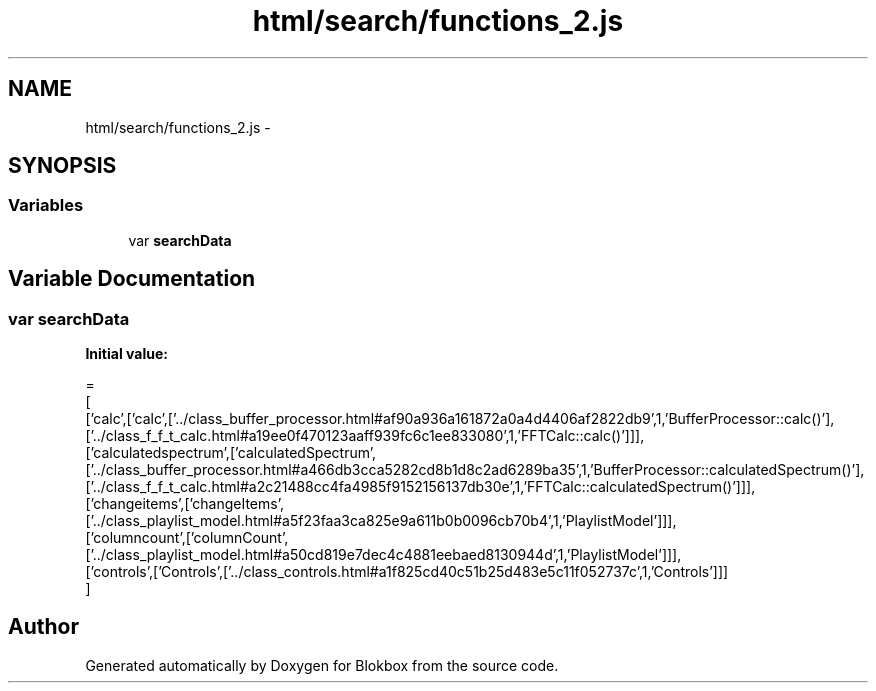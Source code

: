 .TH "html/search/functions_2.js" 3 "Sat May 16 2015" "Blokbox" \" -*- nroff -*-
.ad l
.nh
.SH NAME
html/search/functions_2.js \- 
.SH SYNOPSIS
.br
.PP
.SS "Variables"

.in +1c
.ti -1c
.RI "var \fBsearchData\fP"
.br
.in -1c
.SH "Variable Documentation"
.PP 
.SS "var searchData"
\fBInitial value:\fP
.PP
.nf
=
[
  ['calc',['calc',['\&.\&./class_buffer_processor\&.html#af90a936a161872a0a4d4406af2822db9',1,'BufferProcessor::calc()'],['\&.\&./class_f_f_t_calc\&.html#a19ee0f470123aaff939fc6c1ee833080',1,'FFTCalc::calc()']]],
  ['calculatedspectrum',['calculatedSpectrum',['\&.\&./class_buffer_processor\&.html#a466db3cca5282cd8b1d8c2ad6289ba35',1,'BufferProcessor::calculatedSpectrum()'],['\&.\&./class_f_f_t_calc\&.html#a2c21488cc4fa4985f9152156137db30e',1,'FFTCalc::calculatedSpectrum()']]],
  ['changeitems',['changeItems',['\&.\&./class_playlist_model\&.html#a5f23faa3ca825e9a611b0b0096cb70b4',1,'PlaylistModel']]],
  ['columncount',['columnCount',['\&.\&./class_playlist_model\&.html#a50cd819e7dec4c4881eebaed8130944d',1,'PlaylistModel']]],
  ['controls',['Controls',['\&.\&./class_controls\&.html#a1f825cd40c51b25d483e5c11f052737c',1,'Controls']]]
]
.fi
.SH "Author"
.PP 
Generated automatically by Doxygen for Blokbox from the source code\&.
